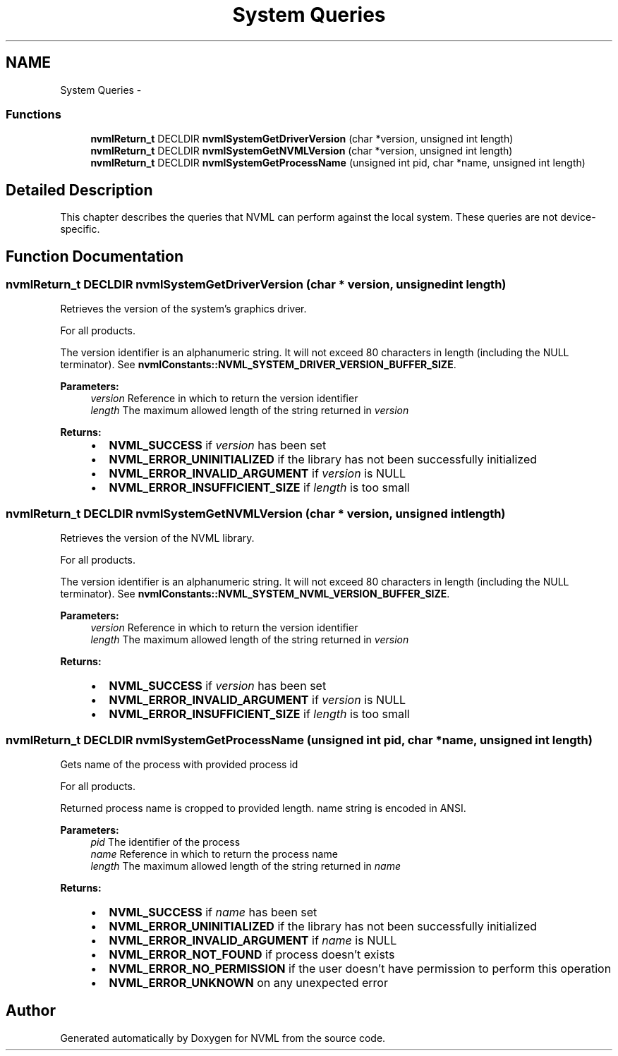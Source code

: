 .TH "System Queries" 3 "8 Jan 2013" "Version 1.1" "NVML" \" -*- nroff -*-
.ad l
.nh
.SH NAME
System Queries \- 
.SS "Functions"

.in +1c
.ti -1c
.RI "\fBnvmlReturn_t\fP DECLDIR \fBnvmlSystemGetDriverVersion\fP (char *version, unsigned int length)"
.br
.ti -1c
.RI "\fBnvmlReturn_t\fP DECLDIR \fBnvmlSystemGetNVMLVersion\fP (char *version, unsigned int length)"
.br
.ti -1c
.RI "\fBnvmlReturn_t\fP DECLDIR \fBnvmlSystemGetProcessName\fP (unsigned int pid, char *name, unsigned int length)"
.br
.in -1c
.SH "Detailed Description"
.PP 
This chapter describes the queries that NVML can perform against the local system. These queries are not device-specific. 
.SH "Function Documentation"
.PP 
.SS "\fBnvmlReturn_t\fP DECLDIR nvmlSystemGetDriverVersion (char * version, unsigned int length)"
.PP
Retrieves the version of the system's graphics driver.
.PP
For all products.
.PP
The version identifier is an alphanumeric string. It will not exceed 80 characters in length (including the NULL terminator). See \fBnvmlConstants::NVML_SYSTEM_DRIVER_VERSION_BUFFER_SIZE\fP.
.PP
\fBParameters:\fP
.RS 4
\fIversion\fP Reference in which to return the version identifier 
.br
\fIlength\fP The maximum allowed length of the string returned in \fIversion\fP 
.RE
.PP
\fBReturns:\fP
.RS 4
.IP "\(bu" 2
\fBNVML_SUCCESS\fP if \fIversion\fP has been set
.IP "\(bu" 2
\fBNVML_ERROR_UNINITIALIZED\fP if the library has not been successfully initialized
.IP "\(bu" 2
\fBNVML_ERROR_INVALID_ARGUMENT\fP if \fIversion\fP is NULL
.IP "\(bu" 2
\fBNVML_ERROR_INSUFFICIENT_SIZE\fP if \fIlength\fP is too small 
.PP
.RE
.PP

.SS "\fBnvmlReturn_t\fP DECLDIR nvmlSystemGetNVMLVersion (char * version, unsigned int length)"
.PP
Retrieves the version of the NVML library.
.PP
For all products.
.PP
The version identifier is an alphanumeric string. It will not exceed 80 characters in length (including the NULL terminator). See \fBnvmlConstants::NVML_SYSTEM_NVML_VERSION_BUFFER_SIZE\fP.
.PP
\fBParameters:\fP
.RS 4
\fIversion\fP Reference in which to return the version identifier 
.br
\fIlength\fP The maximum allowed length of the string returned in \fIversion\fP 
.RE
.PP
\fBReturns:\fP
.RS 4
.IP "\(bu" 2
\fBNVML_SUCCESS\fP if \fIversion\fP has been set
.IP "\(bu" 2
\fBNVML_ERROR_INVALID_ARGUMENT\fP if \fIversion\fP is NULL
.IP "\(bu" 2
\fBNVML_ERROR_INSUFFICIENT_SIZE\fP if \fIlength\fP is too small 
.PP
.RE
.PP

.SS "\fBnvmlReturn_t\fP DECLDIR nvmlSystemGetProcessName (unsigned int pid, char * name, unsigned int length)"
.PP
Gets name of the process with provided process id
.PP
For all products.
.PP
Returned process name is cropped to provided length. name string is encoded in ANSI.
.PP
\fBParameters:\fP
.RS 4
\fIpid\fP The identifier of the process 
.br
\fIname\fP Reference in which to return the process name 
.br
\fIlength\fP The maximum allowed length of the string returned in \fIname\fP 
.RE
.PP
\fBReturns:\fP
.RS 4
.IP "\(bu" 2
\fBNVML_SUCCESS\fP if \fIname\fP has been set
.IP "\(bu" 2
\fBNVML_ERROR_UNINITIALIZED\fP if the library has not been successfully initialized
.IP "\(bu" 2
\fBNVML_ERROR_INVALID_ARGUMENT\fP if \fIname\fP is NULL
.IP "\(bu" 2
\fBNVML_ERROR_NOT_FOUND\fP if process doesn't exists
.IP "\(bu" 2
\fBNVML_ERROR_NO_PERMISSION\fP if the user doesn't have permission to perform this operation
.IP "\(bu" 2
\fBNVML_ERROR_UNKNOWN\fP on any unexpected error 
.PP
.RE
.PP

.SH "Author"
.PP 
Generated automatically by Doxygen for NVML from the source code.
